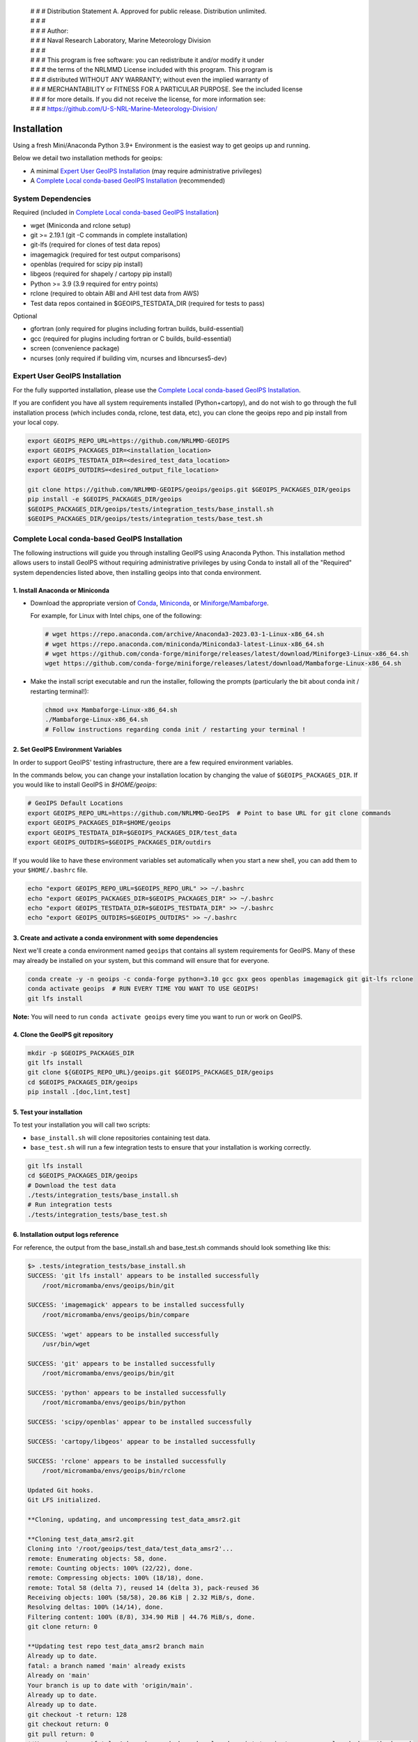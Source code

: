  | # # # Distribution Statement A. Approved for public release. Distribution unlimited.
 | # # #
 | # # # Author:
 | # # # Naval Research Laboratory, Marine Meteorology Division
 | # # #
 | # # # This program is free software: you can redistribute it and/or modify it under
 | # # # the terms of the NRLMMD License included with this program. This program is
 | # # # distributed WITHOUT ANY WARRANTY; without even the implied warranty of
 | # # # MERCHANTABILITY or FITNESS FOR A PARTICULAR PURPOSE. See the included license
 | # # # for more details. If you did not receive the license, for more information see:
 | # # # https://github.com/U-S-NRL-Marine-Meteorology-Division/

************
Installation
************

Using a fresh Mini/Anaconda Python 3.9+ Environment is the easiest way to
get geoips up and running.

Below we detail two installation methods for geoips:

* A minimal `Expert User GeoIPS Installation`_
  (may require administrative privileges)
* A `Complete Local conda-based GeoIPS Installation`_ (recommended)

System Dependencies
===================

Required (included in `Complete Local conda-based GeoIPS Installation`_)

* wget (Miniconda and rclone setup)
* git >= 2.19.1 (git -C commands in complete installation)
* git-lfs (required for clones of test data repos)
* imagemagick (required for test output comparisons)
* openblas (required for scipy pip install)
* libgeos (required for shapely / cartopy pip install)
* Python >= 3.9 (3.9 required for entry points)
* rclone (required to obtain ABI and AHI test data from AWS)
* Test data repos contained in $GEOIPS_TESTDATA_DIR
  (required for tests to pass)

Optional

* gfortran (only required for plugins including fortran builds,
  build-essential)
* gcc (required for plugins including fortran or C builds, build-essential)
* screen (convenience package)
* ncurses (only required if building vim, ncurses and libncurses5-dev)

Expert User GeoIPS Installation
===============================

For the fully supported installation, please use the
`Complete Local conda-based GeoIPS Installation`_.

If you are confident you have all system requirements installed
(Python+cartopy), and do not wish to go through the full
installation process (which includes conda, rclone, test data, etc),
you can clone the geoips repo and pip install from your local copy.

.. code:: bash

    export GEOIPS_REPO_URL=https://github.com/NRLMMD-GEOIPS
    export GEOIPS_PACKAGES_DIR=<installation_location>
    export GEOIPS_TESTDATA_DIR=<desired_test_data_location>
    export GEOIPS_OUTDIRS=<desired_output_file_location>

    git clone https://github.com/NRLMMD-GEOIPS/geoips/geoips.git $GEOIPS_PACKAGES_DIR/geoips
    pip install -e $GEOIPS_PACKAGES_DIR/geoips
    $GEOIPS_PACKAGES_DIR/geoips/tests/integration_tests/base_install.sh
    $GEOIPS_PACKAGES_DIR/geoips/tests/integration_tests/base_test.sh


Complete Local conda-based GeoIPS Installation
==============================================

The following instructions will guide you through installing GeoIPS using
Anaconda Python. This installation method allows users to install GeoIPS without
requiring administrative privileges by using Conda to install all of the
"Required" system dependencies listed above, then installing geoips into
that conda environment.

1. Install Anaconda or Miniconda
--------------------------------

- Download the appropriate version of `Conda
  <https://www.anaconda.com/download#downloads>`_,  `Miniconda
  <https://docs.conda.io/en/latest/miniconda.html>`_, or
  `Miniforge/Mambaforge <https://github.com/conda-forge/miniforge#download>`_.

  For example, for Linux with Intel chips, one of the following:

  .. code:: bash

      # wget https://repo.anaconda.com/archive/Anaconda3-2023.03-1-Linux-x86_64.sh
      # wget https://repo.anaconda.com/miniconda/Miniconda3-latest-Linux-x86_64.sh
      # wget https://github.com/conda-forge/miniforge/releases/latest/download/Miniforge3-Linux-x86_64.sh
      wget https://github.com/conda-forge/miniforge/releases/latest/download/Mambaforge-Linux-x86_64.sh

- Make the install script executable and run the installer,
  following the prompts (particularly the bit about
  conda init / restarting terminal!):

  .. code:: bash

      chmod u+x Mambaforge-Linux-x86_64.sh
      ./Mambaforge-Linux-x86_64.sh
      # Follow instructions regarding conda init / restarting your terminal !

2. Set GeoIPS Environment Variables
-----------------------------------

In order to support GeoIPS' testing infrastructure, there are a few required environment 
variables. 

In the commands below, you can change your installation location by changing the value of
``$GEOIPS_PACKAGES_DIR``. If you would like to install GeoIPS in `$HOME/geoips`:

.. code:: bash

    # GeoIPS Default Locations
    export GEOIPS_REPO_URL=https://github.com/NRLMMD-GeoIPS  # Point to base URL for git clone commands
    export GEOIPS_PACKAGES_DIR=$HOME/geoips
    export GEOIPS_TESTDATA_DIR=$GEOIPS_PACKAGES_DIR/test_data
    export GEOIPS_OUTDIRS=$GEOIPS_PACKAGES_DIR/outdirs

If you would like to have these environment variables set automatically
when you start a new shell, you can add them to your ``$HOME/.bashrc`` file.

.. code:: bash

    echo "export GEOIPS_REPO_URL=$GEOIPS_REPO_URL" >> ~/.bashrc
    echo "export GEOIPS_PACKAGES_DIR=$GEOIPS_PACKAGES_DIR" >> ~/.bashrc
    echo "export GEOIPS_TESTDATA_DIR=$GEOIPS_TESTDATA_DIR" >> ~/.bashrc
    echo "export GEOIPS_OUTDIRS=$GEOIPS_OUTDIRS" >> ~/.bashrc

3. Create and activate a conda environment with some dependencies
-----------------------------------------------------------------

Next we'll create a conda environment named ``geoips`` that contains all system
requirements for GeoIPS. Many of these may already be installed on your system, but this
command will ensure that for everyone.

.. code:: bash

    conda create -y -n geoips -c conda-forge python=3.10 gcc gxx geos openblas imagemagick git git-lfs rclone
    conda activate geoips  # RUN EVERY TIME YOU WANT TO USE GEOIPS!
    git lfs install

**Note:** You will need to run ``conda activate geoips`` every time you want to
run or work on GeoIPS.


4. Clone the GeoIPS git repository
----------------------------------

.. code:: bash

    mkdir -p $GEOIPS_PACKAGES_DIR
    git lfs install
    git clone ${GEOIPS_REPO_URL}/geoips.git $GEOIPS_PACKAGES_DIR/geoips
    cd $GEOIPS_PACKAGES_DIR/geoips
    pip install .[doc,lint,test]

5. Test your installation
-------------------------

To test your installation you will call two scripts: 

- ``base_install.sh`` will clone repositories containing test data.
- ``base_test.sh`` will run a few integration tests to ensure that your 
  installation is working correctly.

.. code:: bash

    git lfs install
    cd $GEOIPS_PACKAGES_DIR/geoips
    # Download the test data
    ./tests/integration_tests/base_install.sh
    # Run integration tests
    ./tests/integration_tests/base_test.sh

6. Installation output logs reference
-------------------------------------

For reference, the output from the base_install.sh and base_test.sh commands
should look something like this:

.. code:: bash

    $> .tests/integration_tests/base_install.sh
    SUCCESS: 'git lfs install' appears to be installed successfully
        /root/micromamba/envs/geoips/bin/git

    SUCCESS: 'imagemagick' appears to be installed successfully
        /root/micromamba/envs/geoips/bin/compare

    SUCCESS: 'wget' appears to be installed successfully
        /usr/bin/wget

    SUCCESS: 'git' appears to be installed successfully
        /root/micromamba/envs/geoips/bin/git

    SUCCESS: 'python' appears to be installed successfully
        /root/micromamba/envs/geoips/bin/python

    SUCCESS: 'scipy/openblas' appear to be installed successfully

    SUCCESS: 'cartopy/libgeos' appear to be installed successfully

    SUCCESS: 'rclone' appears to be installed successfully
        /root/micromamba/envs/geoips/bin/rclone

    Updated Git hooks.
    Git LFS initialized.

    **Cloning, updating, and uncompressing test_data_amsr2.git

    **Cloning test_data_amsr2.git
    Cloning into '/root/geoips/test_data/test_data_amsr2'...
    remote: Enumerating objects: 58, done.
    remote: Counting objects: 100% (22/22), done.
    remote: Compressing objects: 100% (18/18), done.
    remote: Total 58 (delta 7), reused 14 (delta 3), pack-reused 36
    Receiving objects: 100% (58/58), 20.86 KiB | 2.32 MiB/s, done.
    Resolving deltas: 100% (14/14), done.
    Filtering content: 100% (8/8), 334.90 MiB | 44.76 MiB/s, done.
    git clone return: 0

    **Updating test repo test_data_amsr2 branch main
    Already up to date.
    fatal: a branch named 'main' already exists
    Already on 'main'
    Your branch is up to date with 'origin/main'.
    Already up to date.
    Already up to date.
    git checkout -t return: 128
    git checkout return: 0
    git pull return: 0
    **You can ignore 'fatal: A branch named <branch> already exists' - just means you already have the branch

    Attempting uncompress test_data_amsr2...
         /root/geoips/test_data/test_data_amsr2/uncompress_test_data.sh...
    Checking for tgz files in /root/geoips/test_data/test_data_amsr2/bg_data//*.tgz...
    Thu May 11 19:06:00 UTC 2023
       Trying /root/geoips/test_data/test_data_amsr2/bg_data//ahi_20200518_0740.tgz...
        tar -xzf /root/geoips/test_data/test_data_amsr2/bg_data//ahi_20200518_0740.tgz -C /root/geoips/test_data/test_data_amsr2/bg_data
    Checking for tgz files in /root/geoips/test_data/test_data_amsr2/bg_data//*/*.tgz...
    Checking for tgz files in /root/geoips/test_data/test_data_amsr2/bg_data//*/*/*.tgz...
    Checking for bz2 files in /root/geoips/test_data/test_data_amsr2/bg_data//*.bz2...
    Thu May 11 19:06:01 UTC 2023
    Checking for bz2 files in /root/geoips/test_data/test_data_amsr2/bg_data//*/*.bz2...
    Thu May 11 19:06:01 UTC 2023
        bunzip2 /root/geoips/test_data/test_data_amsr2/bg_data//*/*.bz2
    Checking for bz2 files in /root/geoips/test_data/test_data_amsr2/bg_data//*/*/*.bz2...
    Thu May 11 19:06:15 UTC 2023
    Checking for gz files in /root/geoips/test_data/test_data_amsr2/data/*.gz...
    Thu May 11 19:06:15 UTC 2023
        gunzip /root/geoips/test_data/test_data_amsr2/data/*.gz
    Checking for gz files in /root/geoips/test_data/test_data_amsr2/data/*/*.gz...
    Thu May 11 19:06:19 UTC 2023
    Checking for gz files in /root/geoips/test_data/test_data_amsr2/data/*/*/*.gz...
    Thu May 11 19:06:19 UTC 2023
    **Done cloning, updating and uncompressing test_data_amsr2.git

    WARNING: 'ls /root/geoips/test_data/test_data_amsr2/data/*' initially failed.
        Installed repo test_data_amsr2, please re-run test command.

    WARNING: 'ls /root/geoips/test_data/test_data_noaa_aws/data/*' failed.
        Installing repo test_data_abi_day.

    ** Setting up abi test data, from publicAWS:noaa-goes16/ABI-L1b-RadF/2020/262/19/ to /root/geoips/test_data/test_data_noaa_aws/data/goes16/20200918/1950/

    NOAA Geostationary Operational Environmental Satellites (GOES) 16 & 17 was accessed on
    Thu May 11 19:06:19 UTC 2023 from https://registry.opendata.aws/noaa-goes.

    rclone --config /root/geoips/geoips/setup/rclone_setup/rclone.conf lsf publicAWS:noaa-goes16/ABI-L1b-RadF/2020/262/19/
    rclone --config /root/geoips/geoips/setup/rclone_setup/rclone.conf copy -P publicAWS:noaa-goes16/ABI-L1b-RadF/2020/262/19//OR_ABI-L1b-RadF-M6C01_G16_s20202621950205_e20202621959513_c20202621959567.nc /root/geoips/test_data/test_data_noaa_aws/data/goes16/20200918/1950//
    Transferred:       77.987 MiB / 77.987 MiB, 100%, 28.497 MiB/s, ETA 0s
    Transferred:            1 / 1, 100%
    Elapsed time:         2.9s
    rclone --config /root/geoips/geoips/setup/rclone_setup/rclone.conf copy -P publicAWS:noaa-goes16/ABI-L1b-RadF/2020/262/19//OR_ABI-L1b-RadF-M6C02_G16_s20202621950205_e20202621959513_c20202621959546.nc /root/geoips/test_data/test_data_noaa_aws/data/goes16/20200918/1950//
    Transferred:      431.752 MiB / 431.752 MiB, 100%, 21.370 MiB/s, ETA 0s
    Transferred:            1 / 1, 100%
    Elapsed time:        20.8s
    rclone --config /root/geoips/geoips/setup/rclone_setup/rclone.conf copy -P publicAWS:noaa-goes16/ABI-L1b-RadF/2020/262/19//OR_ABI-L1b-RadF-M6C03_G16_s20202621950205_e20202621959513_c20202621959570.nc /root/geoips/test_data/test_data_noaa_aws/data/goes16/20200918/1950//
    Transferred:       87.687 MiB / 87.687 MiB, 100%, 21.332 MiB/s, ETA 0s
    Transferred:            1 / 1, 100%
    Elapsed time:         4.1s
    rclone --config /root/geoips/geoips/setup/rclone_setup/rclone.conf copy -P publicAWS:noaa-goes16/ABI-L1b-RadF/2020/262/19//OR_ABI-L1b-RadF-M6C04_G16_s20202621950205_e20202621959513_c20202621959534.nc /root/geoips/test_data/test_data_noaa_aws/data/goes16/20200918/1950//
    Transferred:       14.284 MiB / 14.284 MiB, 100%, 0 B/s, ETA -
    Transferred:            1 / 1, 100%
    Elapsed time:         1.3s
    rclone --config /root/geoips/geoips/setup/rclone_setup/rclone.conf copy -P publicAWS:noaa-goes16/ABI-L1b-RadF/2020/262/19//OR_ABI-L1b-RadF-M6C05_G16_s20202621950205_e20202621959513_c20202621959562.nc /root/geoips/test_data/test_data_noaa_aws/data/goes16/20200918/1950//
    Transferred:       83.798 MiB / 83.798 MiB, 100%, 27.334 MiB/s, ETA 0s
    Transferred:            1 / 1, 100%
    Elapsed time:         3.4s
    rclone --config /root/geoips/geoips/setup/rclone_setup/rclone.conf copy -P publicAWS:noaa-goes16/ABI-L1b-RadF/2020/262/19//OR_ABI-L1b-RadF-M6C06_G16_s20202621950205_e20202621959518_c20202621959556.nc /root/geoips/test_data/test_data_noaa_aws/data/goes16/20200918/1950//
    Transferred:       20.227 MiB / 20.227 MiB, 100%, 16.995 MiB/s, ETA 0s
    Transferred:            1 / 1, 100%
    Elapsed time:         1.5s
    rclone --config /root/geoips/geoips/setup/rclone_setup/rclone.conf copy -P publicAWS:noaa-goes16/ABI-L1b-RadF/2020/262/19//OR_ABI-L1b-RadF-M6C07_G16_s20202621950205_e20202621959524_c20202621959577.nc /root/geoips/test_data/test_data_noaa_aws/data/goes16/20200918/1950//
    Transferred:       24.856 MiB / 24.856 MiB, 100%, 15.993 MiB/s, ETA 0s
    Transferred:            1 / 1, 100%
    Elapsed time:         1.7s
    rclone --config /root/geoips/geoips/setup/rclone_setup/rclone.conf copy -P publicAWS:noaa-goes16/ABI-L1b-RadF/2020/262/19//OR_ABI-L1b-RadF-M6C08_G16_s20202621950205_e20202621959513_c20202621959574.nc /root/geoips/test_data/test_data_noaa_aws/data/goes16/20200918/1950//
    Transferred:       18.699 MiB / 18.699 MiB, 100%, 0 B/s, ETA -
    Transferred:            1 / 1, 100%
    Elapsed time:         1.3s
    rclone --config /root/geoips/geoips/setup/rclone_setup/rclone.conf copy -P publicAWS:noaa-goes16/ABI-L1b-RadF/2020/262/19//OR_ABI-L1b-RadF-M6C09_G16_s20202621950205_e20202621959518_c20202621959588.nc /root/geoips/test_data/test_data_noaa_aws/data/goes16/20200918/1950//
    Transferred:       17.533 MiB / 17.533 MiB, 100%, 0 B/s, ETA -
    Transferred:            1 / 1, 100%
    Elapsed time:         1.3s
    rclone --config /root/geoips/geoips/setup/rclone_setup/rclone.conf copy -P publicAWS:noaa-goes16/ABI-L1b-RadF/2020/262/19//OR_ABI-L1b-RadF-M6C10_G16_s20202621950205_e20202621959524_c20202621959578.nc /root/geoips/test_data/test_data_noaa_aws/data/goes16/20200918/1950//
    Transferred:       21.470 MiB / 21.470 MiB, 100%, 19.987 MiB/s, ETA 0s
    Transferred:            1 / 1, 100%
    Elapsed time:         1.4s
    rclone --config /root/geoips/geoips/setup/rclone_setup/rclone.conf copy -P publicAWS:noaa-goes16/ABI-L1b-RadF/2020/262/19//OR_ABI-L1b-RadF-M6C11_G16_s20202621950205_e20202621959513_c20202621959583.nc /root/geoips/test_data/test_data_noaa_aws/data/goes16/20200918/1950//
    Transferred:       28.065 MiB / 28.065 MiB, 100%, 17.994 MiB/s, ETA 0s
    Transferred:            1 / 1, 100%
    Elapsed time:         1.6s
    rclone --config /root/geoips/geoips/setup/rclone_setup/rclone.conf copy -P publicAWS:noaa-goes16/ABI-L1b-RadF/2020/262/19//OR_ABI-L1b-RadF-M6C12_G16_s20202621950205_e20202621959518_c20202621959574.nc /root/geoips/test_data/test_data_noaa_aws/data/goes16/20200918/1950//
    Transferred:       23.205 MiB / 23.205 MiB, 100%, 18.585 MiB/s, ETA 0s
    Transferred:            1 / 1, 100%
    Elapsed time:         1.5s
    rclone --config /root/geoips/geoips/setup/rclone_setup/rclone.conf copy -P publicAWS:noaa-goes16/ABI-L1b-RadF/2020/262/19//OR_ABI-L1b-RadF-M6C13_G16_s20202621950205_e20202621959525_c20202622000005.nc /root/geoips/test_data/test_data_noaa_aws/data/goes16/20200918/1950//
    Transferred:       28.422 MiB / 28.422 MiB, 100%, 16.982 MiB/s, ETA 0s
    Transferred:            1 / 1, 100%
    Elapsed time:         1.8s
    rclone --config /root/geoips/geoips/setup/rclone_setup/rclone.conf copy -P publicAWS:noaa-goes16/ABI-L1b-RadF/2020/262/19//OR_ABI-L1b-RadF-M6C14_G16_s20202621950205_e20202621959513_c20202622000009.nc /root/geoips/test_data/test_data_noaa_aws/data/goes16/20200918/1950//
    Transferred:       28.273 MiB / 28.273 MiB, 100%, 20.976 MiB/s, ETA 0s
    Transferred:            1 / 1, 100%
    Elapsed time:         1.5s
    rclone --config /root/geoips/geoips/setup/rclone_setup/rclone.conf copy -P publicAWS:noaa-goes16/ABI-L1b-RadF/2020/262/19//OR_ABI-L1b-RadF-M6C15_G16_s20202621950205_e20202621959518_c20202621959594.nc /root/geoips/test_data/test_data_noaa_aws/data/goes16/20200918/1950//
    Transferred:       27.736 MiB / 27.736 MiB, 100%, 16.987 MiB/s, ETA 0s
    Transferred:            1 / 1, 100%
    Elapsed time:         1.7s
    rclone --config /root/geoips/geoips/setup/rclone_setup/rclone.conf copy -P publicAWS:noaa-goes16/ABI-L1b-RadF/2020/262/19//OR_ABI-L1b-RadF-M6C16_G16_s20202621950205_e20202621959524_c20202622000001.nc /root/geoips/test_data/test_data_noaa_aws/data/goes16/20200918/1950//
    Transferred:       19.294 MiB / 19.294 MiB, 100%, 17.996 MiB/s, ETA 0s
    Transferred:            1 / 1, 100%
    Elapsed time:         1.4s
    ** Setting up abi test data, from publicAWS:noaa-goes16/ABI-L1b-RadF/2020/262/19/ to /root/geoips/test_data/test_data_noaa_aws/data/goes16/20200918/1950/

    NOAA Geostationary Operational Environmental Satellites (GOES) 16 & 17 was accessed on
    Thu May 11 19:07:10 UTC 2023 from https://registry.opendata.aws/noaa-goes.

    rclone --config /root/geoips/geoips/setup/rclone_setup/rclone.conf lsf publicAWS:noaa-goes16/ABI-L1b-RadF/2020/262/19/
    rclone --config /root/geoips/geoips/setup/rclone_setup/rclone.conf copy -P publicAWS:noaa-goes16/ABI-L1b-RadF/2020/262/19//OR_ABI-L1b-RadF-M6C01_G16_s20202621950205_e20202621959513_c20202621959567.nc /root/geoips/test_data/test_data_noaa_aws/data/goes16/20200918/1950//
    Transferred:              0 B / 0 B, -, 0 B/s, ETA -
    Elapsed time:         0.3s
    rclone --config /root/geoips/geoips/setup/rclone_setup/rclone.conf copy -P publicAWS:noaa-goes16/ABI-L1b-RadF/2020/262/19//OR_ABI-L1b-RadF-M6C02_G16_s20202621950205_e20202621959513_c20202621959546.nc /root/geoips/test_data/test_data_noaa_aws/data/goes16/20200918/1950//
    Transferred:              0 B / 0 B, -, 0 B/s, ETA -
    Elapsed time:         0.3s
    rclone --config /root/geoips/geoips/setup/rclone_setup/rclone.conf copy -P publicAWS:noaa-goes16/ABI-L1b-RadF/2020/262/19//OR_ABI-L1b-RadF-M6C03_G16_s20202621950205_e20202621959513_c20202621959570.nc /root/geoips/test_data/test_data_noaa_aws/data/goes16/20200918/1950//
    Transferred:              0 B / 0 B, -, 0 B/s, ETA -
    Elapsed time:         0.4s
    rclone --config /root/geoips/geoips/setup/rclone_setup/rclone.conf copy -P publicAWS:noaa-goes16/ABI-L1b-RadF/2020/262/19//OR_ABI-L1b-RadF-M6C04_G16_s20202621950205_e20202621959513_c20202621959534.nc /root/geoips/test_data/test_data_noaa_aws/data/goes16/20200918/1950//
    Transferred:              0 B / 0 B, -, 0 B/s, ETA -
    Elapsed time:         0.3s
    rclone --config /root/geoips/geoips/setup/rclone_setup/rclone.conf copy -P publicAWS:noaa-goes16/ABI-L1b-RadF/2020/262/19//OR_ABI-L1b-RadF-M6C05_G16_s20202621950205_e20202621959513_c20202621959562.nc /root/geoips/test_data/test_data_noaa_aws/data/goes16/20200918/1950//
    Transferred:              0 B / 0 B, -, 0 B/s, ETA -
    Elapsed time:         0.4s
    rclone --config /root/geoips/geoips/setup/rclone_setup/rclone.conf copy -P publicAWS:noaa-goes16/ABI-L1b-RadF/2020/262/19//OR_ABI-L1b-RadF-M6C06_G16_s20202621950205_e20202621959518_c20202621959556.nc /root/geoips/test_data/test_data_noaa_aws/data/goes16/20200918/1950//
    Transferred:              0 B / 0 B, -, 0 B/s, ETA -
    Elapsed time:         0.4s
    rclone --config /root/geoips/geoips/setup/rclone_setup/rclone.conf copy -P publicAWS:noaa-goes16/ABI-L1b-RadF/2020/262/19//OR_ABI-L1b-RadF-M6C07_G16_s20202621950205_e20202621959524_c20202621959577.nc /root/geoips/test_data/test_data_noaa_aws/data/goes16/20200918/1950//
    Transferred:              0 B / 0 B, -, 0 B/s, ETA -
    Elapsed time:         0.3s
    rclone --config /root/geoips/geoips/setup/rclone_setup/rclone.conf copy -P publicAWS:noaa-goes16/ABI-L1b-RadF/2020/262/19//OR_ABI-L1b-RadF-M6C08_G16_s20202621950205_e20202621959513_c20202621959574.nc /root/geoips/test_data/test_data_noaa_aws/data/goes16/20200918/1950//
    Transferred:              0 B / 0 B, -, 0 B/s, ETA -
    Elapsed time:         0.3s
    rclone --config /root/geoips/geoips/setup/rclone_setup/rclone.conf copy -P publicAWS:noaa-goes16/ABI-L1b-RadF/2020/262/19//OR_ABI-L1b-RadF-M6C09_G16_s20202621950205_e20202621959518_c20202621959588.nc /root/geoips/test_data/test_data_noaa_aws/data/goes16/20200918/1950//
    Transferred:              0 B / 0 B, -, 0 B/s, ETA -
    Elapsed time:         0.3s
    rclone --config /root/geoips/geoips/setup/rclone_setup/rclone.conf copy -P publicAWS:noaa-goes16/ABI-L1b-RadF/2020/262/19//OR_ABI-L1b-RadF-M6C10_G16_s20202621950205_e20202621959524_c20202621959578.nc /root/geoips/test_data/test_data_noaa_aws/data/goes16/20200918/1950//
    Transferred:              0 B / 0 B, -, 0 B/s, ETA -
    Elapsed time:         0.3s
    rclone --config /root/geoips/geoips/setup/rclone_setup/rclone.conf copy -P publicAWS:noaa-goes16/ABI-L1b-RadF/2020/262/19//OR_ABI-L1b-RadF-M6C11_G16_s20202621950205_e20202621959513_c20202621959583.nc /root/geoips/test_data/test_data_noaa_aws/data/goes16/20200918/1950//
    Transferred:              0 B / 0 B, -, 0 B/s, ETA -
    Elapsed time:         0.3s
    rclone --config /root/geoips/geoips/setup/rclone_setup/rclone.conf copy -P publicAWS:noaa-goes16/ABI-L1b-RadF/2020/262/19//OR_ABI-L1b-RadF-M6C12_G16_s20202621950205_e20202621959518_c20202621959574.nc /root/geoips/test_data/test_data_noaa_aws/data/goes16/20200918/1950//
    Transferred:              0 B / 0 B, -, 0 B/s, ETA -
    Elapsed time:         0.3s
    rclone --config /root/geoips/geoips/setup/rclone_setup/rclone.conf copy -P publicAWS:noaa-goes16/ABI-L1b-RadF/2020/262/19//OR_ABI-L1b-RadF-M6C13_G16_s20202621950205_e20202621959525_c20202622000005.nc /root/geoips/test_data/test_data_noaa_aws/data/goes16/20200918/1950//
    Transferred:              0 B / 0 B, -, 0 B/s, ETA -
    Elapsed time:         0.3s
    rclone --config /root/geoips/geoips/setup/rclone_setup/rclone.conf copy -P publicAWS:noaa-goes16/ABI-L1b-RadF/2020/262/19//OR_ABI-L1b-RadF-M6C14_G16_s20202621950205_e20202621959513_c20202622000009.nc /root/geoips/test_data/test_data_noaa_aws/data/goes16/20200918/1950//
    Transferred:              0 B / 0 B, -, 0 B/s, ETA -
    Elapsed time:         0.4s
    rclone --config /root/geoips/geoips/setup/rclone_setup/rclone.conf copy -P publicAWS:noaa-goes16/ABI-L1b-RadF/2020/262/19//OR_ABI-L1b-RadF-M6C15_G16_s20202621950205_e20202621959518_c20202621959594.nc /root/geoips/test_data/test_data_noaa_aws/data/goes16/20200918/1950//
    Transferred:              0 B / 0 B, -, 0 B/s, ETA -
    Elapsed time:         0.3s
    rclone --config /root/geoips/geoips/setup/rclone_setup/rclone.conf copy -P publicAWS:noaa-goes16/ABI-L1b-RadF/2020/262/19//OR_ABI-L1b-RadF-M6C16_G16_s20202621950205_e20202621959524_c20202622000001.nc /root/geoips/test_data/test_data_noaa_aws/data/goes16/20200918/1950//
    Transferred:              0 B / 0 B, -, 0 B/s, ETA -
    Elapsed time:         0.3s

    $> ./tests/integration_tests/base_test.sh
    SUCCESS: 'git lfs install' appears to be installed successfully
        /root/micromamba/envs/geoips/bin/git

    SUCCESS: 'imagemagick' appears to be installed successfully
        /root/micromamba/envs/geoips/bin/compare

    SUCCESS: 'wget' appears to be installed successfully
        /usr/bin/wget

    SUCCESS: 'git' appears to be installed successfully
        /root/micromamba/envs/geoips/bin/git

    SUCCESS: 'python' appears to be installed successfully
        /root/micromamba/envs/geoips/bin/python

    SUCCESS: 'scipy/openblas' appear to be installed successfully

    SUCCESS: 'cartopy/libgeos' appear to be installed successfully

    SUCCESS: 'rclone' appears to be installed successfully
        /root/micromamba/envs/geoips/bin/rclone

    SUCCESS: repo 'test_data_amsr2' appears to be installed successfully
        drwxr-xr-x 6 root root 4096 May 11 19:05 /root/geoips/test_data/test_data_amsr2

    SUCCESS: repo 'test_data_abi_day' appears to be installed successfully
        drwxr-xr-x 3 root root 4096 May 11 19:06 /root/geoips/test_data/test_data_noaa_aws
    Thu May 11 19:10:19 UTC 2023 Running pre, log: /root/geoips/test_data/logs/20230511/20230511.191019_geoips_base/test_all_geoips_base.log

    Thu May 11 19:10:19 UTC 2023  Running abi.config_based_output.sh
    /root/geoips/geoips/tests/scripts/abi.config_based_output.sh
    /root/geoips/test_data/logs/20230511/20230511.191019_geoips_base/test_all_geoips_base.log_abi.config_based_output.sh.log
            Return: 0

    Thu May 11 19:12:54 UTC 2023  Running abi.static.Visible.imagery_annotated.sh
    /root/geoips/geoips/tests/scripts/abi.static.Visible.imagery_annotated.sh
    /root/geoips/test_data/logs/20230511/20230511.191019_geoips_base/test_all_geoips_base.log_abi.static.Visible.imagery_annotated.sh.log
            Return: 0

    Thu May 11 19:13:16 UTC 2023  Running test_interfaces
    test_interfaces
    /root/geoips/test_data/logs/20230511/20230511.191019_geoips_base/test_all_geoips_base.log_test_interfaces.log
            Return: 0


    Thu May 11 19:13:38 UTC 2023  Running post, final results in /root/geoips/test_data/logs/20230511/20230511.191019_geoips_base/test_all_geoips_base.log

    Package: geoips_base
    Total run time: 199 seconds
    Number data types run: 3
    Number data types failed: 0
